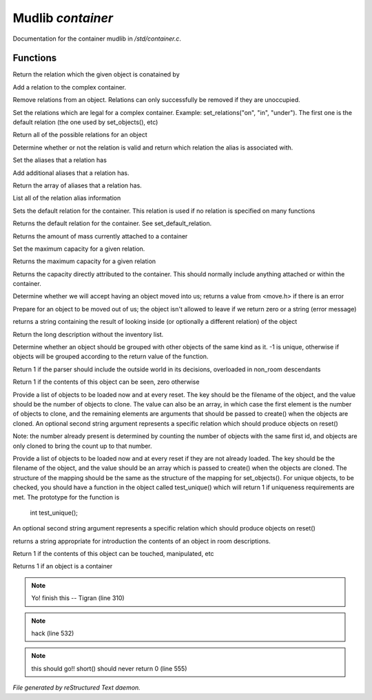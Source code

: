 *******************
Mudlib *container*
*******************

Documentation for the container mudlib in */std/container.c*.

Functions
=========



.. c:function:: string query_relation(object ob)

Return the relation which the given object is conatained by



.. c:function:: varargs void add_relation(string relation, int max_capacity, int hidden)

Add a relation to the complex container.



.. c:function:: void remove_relations(string *rels...)

Remove relations from an object.  Relations can only successfully be removed
if they are unoccupied.



.. c:function:: void set_relations(string *rels...)

Set the relations which are legal for a complex container.  Example:
set_relations("on", "in", "under").  The first one is the default
relation (the one used by set_objects(), etc)



.. c:function:: string *get_relations()

Return all of the possible relations for an object



.. c:function:: string is_relation_alias(string test)

Determine whether or not the relation is valid and return which relation
the alias is associated with.



.. c:function:: void set_relation_alias(string relation, string aliases...)

Set the aliases that a relation has



.. c:function:: void add_relation_alias(string relation, string aliases...)

Add additional aliases that a relation has.



.. c:function:: string *query_relation_aliases(string relation)

Return the array of aliases that a relation has.



.. c:function:: mapping list_relation_aliases()

List all of the relation alias information



.. c:function:: void set_default_relation(string set)

Sets the default relation for the container.  This relation is used if no
relation is specified on many functions



.. c:function:: string query_default_relation()

Returns the default relation for the container.  See set_default_relation.



.. c:function:: varargs int query_capacity(string relation)

Returns the amount of mass currently attached to a container



.. c:function:: varargs void set_max_capacity(int cap, string relation)

Set the maximum capacity for a given relation.



.. c:function:: varargs int query_max_capacity(string relation)

Returns the maximum capacity for a given relation



.. c:function:: int query_total_capacity()

Returns the capacity directly attributed to the container.  This should
normally include anything attached or within the container.



.. c:function:: int query_mass()




.. c:function:: mixed receive_object(object target, string relation)

Determine whether we will accept having an object moved into us;
returns a value from <move.h> if there is an error



.. c:function:: varargs mixed release_object(object target, int force)

Prepare for an object to be moved out of us; the object isn't allowed
to leave if we return zero or a string (error message)



.. c:function:: string look_in(string relation)

returns a string containing the result of looking inside (or optionally
a different relation) of the object



.. c:function:: string simple_long()

Return the long description without the inventory list.



.. c:function:: mixed ob_state()

Determine whether an object should be grouped with other objects of the
same kind as it.  -1 is unique, otherwise if objects will be grouped
according to the return value of the function.



.. c:function:: int parent_environment_accessible()

Return 1 if the parser should include the outside world in its
decisions, overloaded in non_room descendants



.. c:function:: int inventory_visible()

Return 1 if the contents of this object can be seen, zero otherwise



.. c:function:: varargs mixed *set_objects(mapping m, string relation)

Provide a list of objects to be loaded now and at every reset.  The key
should be the filename of the object, and the value should be the number
of objects to clone.  The value can also be an array, in which case the
first element is the number of objects to clone, and the remaining elements
are arguments that should be passed to create() when the objects are cloned.
An optional second string argument represents a specific relation which
should produce objects on reset()

Note:  the number already present is determined by counting the number of
objects with the same first id, and objects are only cloned to bring the
count up to that number.



.. c:function:: varargs mixed *set_unique_objects(mapping m, string relation)

Provide a list of objects to be loaded now and at every reset if they
are not already loaded.  The key should be the filename of the object,
and the value should be an array which is passed to create() when the
objects are cloned.
The structure of the mapping should be the same as the structure of the
mapping for set_objects().  For unique objects, to be checked, you should
have a function in the object called test_unique() which will return 1 if
uniqueness requirements are met.  The prototype for the function is
        int test_unique();
An optional second string argument represents a specific relation which
should produce objects on reset()



.. c:function:: varargs string introduce_contents(string relation)

returns a string appropriate for introduction the contents of an object
in room descriptions.



.. c:function:: int inventory_accessible()

Return 1 if the contents of this object can be touched, manipulated, etc



.. c:function:: int is_container()

Returns 1 if an object is a container

.. note:: Yo! finish this -- Tigran (line 310)
.. note:: hack (line 532)
.. note:: this should go!! short() should never return 0 (line 555)

*File generated by reStructured Text daemon.*
